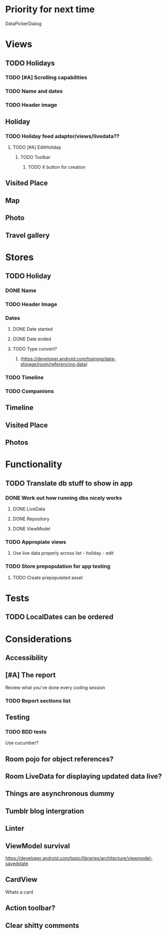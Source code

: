 * Priority for next time
  DataPickerDialog

* Views
** TODO Holidays
*** TODO [#A] Scrolling capabilities
*** TODO Name and dates
*** TODO Header image
** Holiday
*** TODO Holiday feed adaptor/views/livedata??
**** TODO [#A] EditHoliday
***** TODO Toolbar
****** TODO X button for creation
** Visited Place
** Map
** Photo
** Travel gallery

* Stores
** TODO Holiday
*** DONE Name
    CLOSED: [2020-01-22 Wed 11:29]
*** TODO Header Image
*** Dates
**** DONE Date started
     CLOSED: [2020-01-22 Wed 11:29]
**** DONE Date ended
     CLOSED: [2020-01-22 Wed 11:29]
**** TODO Type convert?
***** (https://developer.android.com/training/data-storage/room/referencing-data)
*** TODO Timeline
*** TODO Companions
** Timeline
** Visited Place
** Photos

* Functionality
** TODO Translate db stuff to show in app
*** DONE Work out how running dbs nicely works
    CLOSED: [2020-02-14 Fri 09:36]
**** DONE LiveData
     CLOSED: [2020-02-14 Fri 09:36]
**** DONE Repository
     CLOSED: [2020-02-14 Fri 09:36]
**** DONE ViewModel
     CLOSED: [2020-02-14 Fri 09:36]
*** TODO Appropiate views
    SCHEDULED: <2020-02-14 Fri>
**** Use live data properly across list - holiday - edit
*** TODO Store prepopulation for app testing
**** TODO Create prepopulated asset

* Tests
** TODO LocalDates can be ordered


* Considerations
** Accessibility
** [#A] The report
   Review what you've done every coding session
*** TODO Report sections list
** Testing
*** TODO BDD tests
    Use cucumber?
** Room pojo for object references?
** Room LiveData for displaying updated data live?
** Things are asynchronous dummy
** Tumblr blog intergration
** Linter
** ViewModel survival
   https://developer.android.com/topic/libraries/architecture/viewmodel-savedstate

** CardView
   Whats a card
** Action toolbar?
** Clear shitty comments
